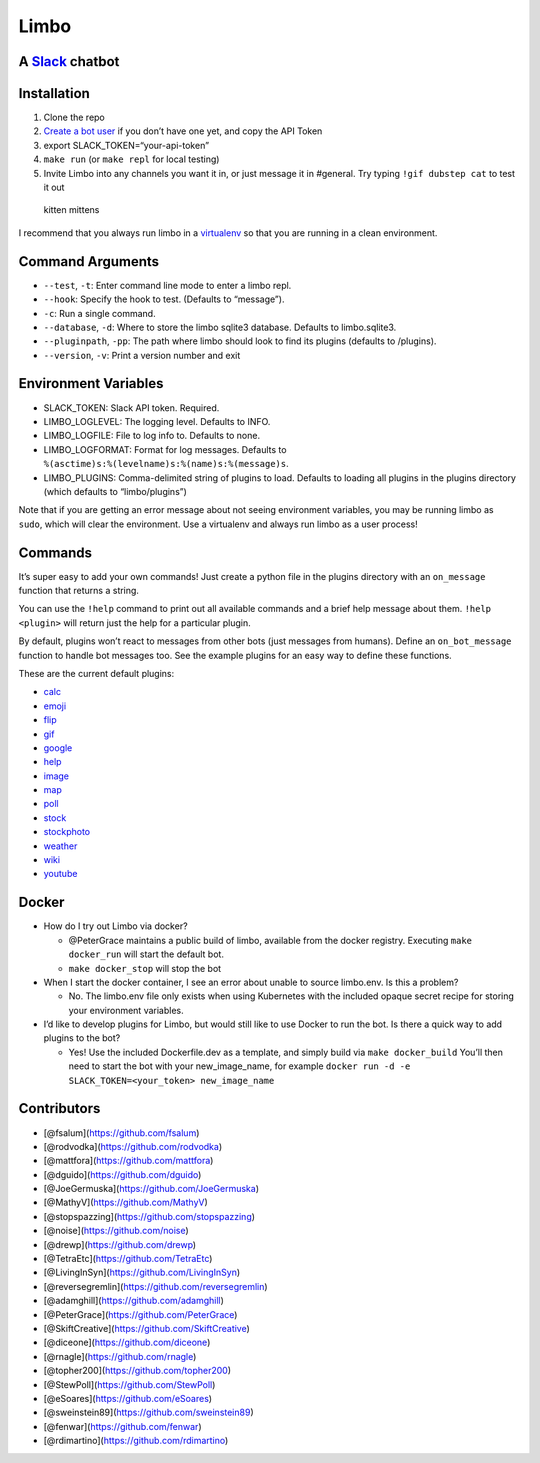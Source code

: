 Limbo
=====

A `Slack <https://slack.com/>`__ chatbot
----------------------------------------

.. image:: https://travis-ci.org/llimllib/limbo.svg?branch=master

Installation
------------

1. Clone the repo
2. `Create a bot user <https://my.slack.com/services/new/bot>`__ if you
   don’t have one yet, and copy the API Token
3. export SLACK_TOKEN=“your-api-token”
4. ``make run`` (or ``make repl`` for local testing)
5. Invite Limbo into any channels you want it in, or just message it in
   #general. Try typing ``!gif dubstep cat`` to test it out

.. figure:: http://i.imgur.com/xhmD6QO.png
   :alt: kitten mittens

   kitten mittens

I recommend that you always run limbo in a
`virtualenv <http://docs.python-guide.org/en/latest/dev/virtualenvs/>`__
so that you are running in a clean environment.

Command Arguments
-----------------

-  ``--test``, ``-t``: Enter command line mode to enter a limbo repl.
-  ``--hook``: Specify the hook to test. (Defaults to “message”).
-  ``-c``: Run a single command.
-  ``--database``, ``-d``: Where to store the limbo sqlite3 database.
   Defaults to limbo.sqlite3.
-  ``--pluginpath``, ``-pp``: The path where limbo should look to find
   its plugins (defaults to /plugins).
-  ``--version``, ``-v``: Print a version number and exit

Environment Variables
---------------------

-  SLACK_TOKEN: Slack API token. Required.
-  LIMBO_LOGLEVEL: The logging level. Defaults to INFO.
-  LIMBO_LOGFILE: File to log info to. Defaults to none.
-  LIMBO_LOGFORMAT: Format for log messages. Defaults to
   ``%(asctime)s:%(levelname)s:%(name)s:%(message)s``.
-  LIMBO_PLUGINS: Comma-delimited string of plugins to load. Defaults to
   loading all plugins in the plugins directory (which defaults to
   “limbo/plugins”)

Note that if you are getting an error message about not seeing
environment variables, you may be running limbo as ``sudo``, which will
clear the environment. Use a virtualenv and always run limbo as a user
process!

Commands
--------

It’s super easy to add your own commands! Just create a python file in
the plugins directory with an ``on_message`` function that returns a
string.

You can use the ``!help`` command to print out all available commands
and a brief help message about them. ``!help <plugin>`` will return just
the help for a particular plugin.

By default, plugins won’t react to messages from other bots (just
messages from humans). Define an ``on_bot_message`` function to handle
bot messages too. See the example plugins for an easy way to define
these functions.

These are the current default plugins:

-  `calc <https://github.com/llimllib/limbo/wiki/Calc-Plugin>`__
-  `emoji <https://github.com/llimllib/limbo/wiki/Emoji-Plugin>`__
-  `flip <https://github.com/llimllib/limbo/wiki/Flip-Plugin>`__
-  `gif <https://github.com/llimllib/limbo/wiki/Gif-Plugin>`__
-  `google <https://github.com/llimllib/limbo/wiki/Google-Plugin>`__
-  `help <https://github.com/llimllib/limbo/wiki/Help-Plugin>`__
-  `image <https://github.com/llimllib/limbo/wiki/Image-Plugin>`__
-  `map <https://github.com/llimllib/limbo/wiki/Map-Plugin>`__
-  `poll <https://github.com/llimllib/limbo/wiki/Poll-Plugin>`__
-  `stock <https://github.com/llimllib/limbo/wiki/Stock-Plugin>`__
-  `stockphoto <https://github.com/llimllib/limbo/wiki/Stock-Photo-Plugin>`__
-  `weather <https://github.com/llimllib/limbo/wiki/Weather-Plugin>`__
-  `wiki <https://github.com/llimllib/limbo/wiki/Wiki-Plugin>`__
-  `youtube <https://github.com/llimllib/limbo/wiki/Youtube-Plugin>`__

Docker
------

-  How do I try out Limbo via docker?

   -  @PeterGrace maintains a public build of limbo, available from the
      docker registry. Executing ``make docker_run`` will start the
      default bot.
   -  ``make docker_stop`` will stop the bot

-  When I start the docker container, I see an error about unable to
   source limbo.env. Is this a problem?

   -  No. The limbo.env file only exists when using Kubernetes with the
      included opaque secret recipe for storing your environment
      variables.

-  I’d like to develop plugins for Limbo, but would still like to use
   Docker to run the bot. Is there a quick way to add plugins to the
   bot?

   -  Yes! Use the included Dockerfile.dev as a template, and simply
      build via ``make docker_build`` You’ll then need to start the bot
      with your new_image_name, for example
      ``docker run -d -e SLACK_TOKEN=<your_token> new_image_name``

Contributors
------------

-  [@fsalum](https://github.com/fsalum)
-  [@rodvodka](https://github.com/rodvodka)
-  [@mattfora](https://github.com/mattfora)
-  [@dguido](https://github.com/dguido)
-  [@JoeGermuska](https://github.com/JoeGermuska)
-  [@MathyV](https://github.com/MathyV)
-  [@stopspazzing](https://github.com/stopspazzing)
-  [@noise](https://github.com/noise)
-  [@drewp](https://github.com/drewp)
-  [@TetraEtc](https://github.com/TetraEtc)
-  [@LivingInSyn](https://github.com/LivingInSyn)
-  [@reversegremlin](https://github.com/reversegremlin)
-  [@adamghill](https://github.com/adamghill)
-  [@PeterGrace](https://github.com/PeterGrace)
-  [@SkiftCreative](https://github.com/SkiftCreative)
-  [@diceone](https://github.com/diceone)
-  [@rnagle](https://github.com/rnagle)
-  [@topher200](https://github.com/topher200)
-  [@StewPoll](https://github.com/StewPoll)
-  [@eSoares](https://github.com/eSoares)
-  [@sweinstein89](https://github.com/sweinstein89)
-  [@fenwar](https://github.com/fenwar)
-  [@rdimartino](https://github.com/rdimartino)
